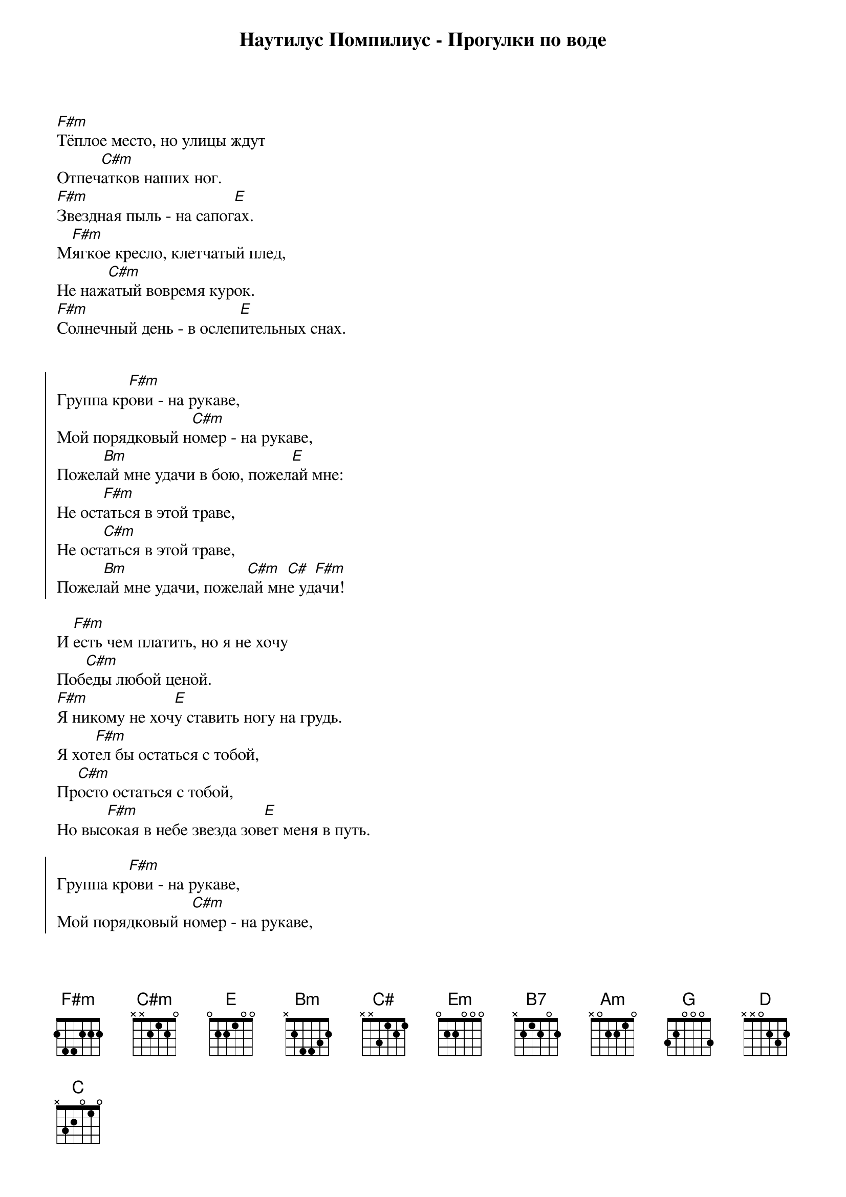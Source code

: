 {title: Наутилус Помпилиус - Прогулки по воде}

[F#m]Тёплое место, но улицы ждут
Отпеч[C#m]атков наших ног.
[F#m]Звездная пыль - на сапог[E]ах.
М[F#m]ягкое кресло, клетчатый плед,
Не наж[C#m]атый вовремя курок.
[F#m]Солнечный день - в ослеп[E]ительных снах.


{start_of_chorus}
Группа кр[F#m]ови - на рукаве,
Мой порядковый н[C#m]омер - на рукаве,
Пожел[Bm]ай мне удачи в бою, пожел[E]ай мне:
Не ост[F#m]аться в этой траве,
Не ост[C#m]аться в этой траве,
Пожел[Bm]ай мне удачи, пожел[C#m]ай мн[C#]е уд[F#m]ачи!
{end_of_chorus}

И [F#m]есть чем платить, но я не хочу
Поб[C#m]еды любой ценой.
[F#m]Я никому не хоч[E]у ставить ногу на грудь.
Я хот[F#m]ел бы остаться с тобой,
Пр[C#m]осто остаться с тобой,
Но выс[F#m]окая в небе звезда зов[E]ет меня в путь.

{start_of_chorus}
Группа кр[F#m]ови - на рукаве,
Мой порядковый н[C#m]омер - на рукаве,
Пожел[Bm]ай мне удачи в бою, пожел[E]ай мне:
Не ост[F#m]аться в этой траве,
Не ост[C#m]аться в этой траве,
Пожел[Bm]ай мне удачи, пожел[C#m]ай мн[C#]е уд[F#m]ачи!
{end_of_chorus}





С прич[Em]ала рыбачил апостол Андрей,
А Спас[B7]итель ходил по воде.
И Андр[Am]ей доставал из воды пескарей,
А Спас[Em]итель погибших людей.
И Андр[Em]ей закричал: "Я покину причал,
Если т[B7]ы мне откроешь секрет!"
А Спас[Am]итель ответил: "Спокойно, Андрей!
Никак[Em]ого секрета здесь нет...

{start_of_chorus}
В[G]идишь, там на гор[D]е
[Am]Возвышается кр[Em]ест:
Под н[G]им - десяток солд[D]ат,
[B7]Повиси-ка на нем...
[G]А когда надо[D]ест,
[Am]Возвращайся наз[Em]ад
Гул[C]ять по воде, гул[G]ять по воде,
Гул[D]ять по воде со мн[B7]ой..."
{end_of_chorus}

- Но Уч[Em]итель, на касках блистают рога
Черный в[B7]орон кружит над крестом
Объясн[Am]и мне сейчас пожалей дурака
А расп[Em]ятье оставь на потом
Онем[Em]ел Спаситель и топнул в сердцах
По в[B7]одной глади ногой
- Ты и в[Am]ерно дурак! - и Андрей в слезах
Побр[Em]ел с пескарями домой

{start_of_chorus}
В[G]идишь, там на гор[D]е
[Am]Возвышается кр[Em]ест:
Под н[G]им - десяток солд[D]ат,
[B7]Повиси-ка на нем...
[G]А когда надо[D]ест,
[Am]Возвращайся наз[Em]ад
Гул[C]ять по воде, гул[G]ять по воде,
Гул[D]ять по воде со мн[B7]ой..."
{end_of_chorus}
